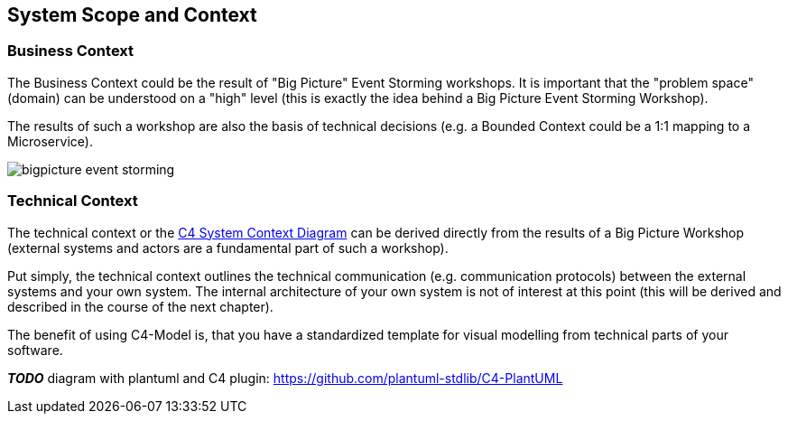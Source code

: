 [[section-system-scope-and-context]]
== System Scope and Context

=== Business Context

The Business Context could be the result of "Big Picture" Event Storming workshops. It is important that the "problem space" (domain) can be understood on a "high" level (this is exactly the idea behind a Big Picture Event Storming Workshop).

The results of such a workshop are also the basis of technical decisions (e.g. a Bounded Context could be a 1:1 mapping to a Microservice).

image::bigpicture_event_storming.png[]

=== Technical Context

The technical context or the link:https://c4model.com/[C4 System Context Diagram] can be derived directly from the results of a Big Picture Workshop (external systems and actors are a fundamental part of such a workshop).

Put simply, the technical context outlines the technical communication (e.g. communication protocols) between the external systems and your own system.  The internal architecture of your own system is not of interest at this point (this will be derived and described in the course of the next chapter).

The benefit of using C4-Model is, that you have a standardized template for visual modelling from technical parts of your software.

*_TODO_* diagram with plantuml and C4 plugin: https://github.com/plantuml-stdlib/C4-PlantUML

